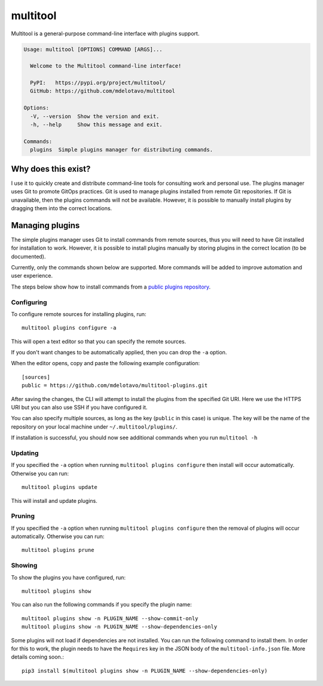 multitool
=========

Multitool is a general-purpose command-line interface with plugins support.

.. code-block:: text

    Usage: multitool [OPTIONS] COMMAND [ARGS]...

      Welcome to the Multitool command-line interface!

      PyPI:   https://pypi.org/project/multitool/
      GitHub: https://github.com/mdelotavo/multitool

    Options:
      -V, --version  Show the version and exit.
      -h, --help     Show this message and exit.

    Commands:
      plugins  Simple plugins manager for distributing commands.

.. ..
    It revolves around using the `click`_ package to create command plugins which are dynamically loadable into the ``multitool`` command-line at runtime.

.. ..
    The plugins features are based off those found in the `apigeecli`_.

--------------------
Why does this exist?
--------------------

I use it to quickly create and distribute command-line tools for consulting work and personal use. The plugins manager uses Git to promote GitOps practices. Git is used to manage plugins installed from remote Git repositories. If Git is unavailable, then the plugins commands will not be available. However, it is possible to manually install plugins by dragging them into the correct locations.

----------------
Managing plugins
----------------

The simple plugins manager uses Git to install commands from remote sources, thus you will need to have Git installed for installation to work.
However, it is possible to install plugins manually by storing plugins in the correct location (to be documented).

Currently, only the commands shown below are supported. More commands will be added to improve automation and user experience.

The steps below show how to install commands from a `public plugins repository`_.

^^^^^^^^^^^
Configuring
^^^^^^^^^^^

To configure remote sources for installing plugins, run::

    multitool plugins configure -a

This will open a text editor so that you can specify the remote sources.

If you don't want changes to be automatically applied, then you can drop the ``-a`` option.

When the editor opens, copy and paste the following example configuration::

    [sources]
    public = https://github.com/mdelotavo/multitool-plugins.git

After saving the changes, the CLI will attempt to install the plugins from the specified Git URI.
Here we use the HTTPS URI but you can also use SSH if you have configured it.

You can also specify multiple sources, as long as the key (``public`` in this case) is unique.
The key will be the name of the repository on your local machine under ``~/.multitool/plugins/``.

If installation is successful, you should now see additional commands when you run ``multitool -h``

^^^^^^^^
Updating
^^^^^^^^

If you specified the ``-a`` option when running ``multitool plugins configure`` then install will occur automatically.
Otherwise you can run::

     multitool plugins update

This will install and update plugins.

^^^^^^^
Pruning
^^^^^^^

If you specified the ``-a`` option when running ``multitool plugins configure`` then the removal of plugins will occur automatically.
Otherwise you can run::

     multitool plugins prune

^^^^^^^
Showing
^^^^^^^

To show the plugins you have configured, run::

     multitool plugins show

You can also run the following commands if you specify the plugin name::

    multitool plugins show -n PLUGIN_NAME --show-commit-only
    multitool plugins show -n PLUGIN_NAME --show-dependencies-only

Some plugins will not load if dependencies are not installed. You can run the following command to install them.
In order for this to work, the plugin needs to have the ``Requires`` key in the JSON body of the ``multitool-info.json`` file.
More details coming soon.::

    pip3 install $(multitool plugins show -n PLUGIN_NAME --show-dependencies-only)

.. ..
    ----------------------------
    Create a virtual environment
    ----------------------------

    .. code-block:: text

        pip3 install virtualenv
        virtualenv venv
        source venv/bin/activate

        pip3 install -e .
        python3 -m multitool -V
        python3 -m multitool -h   # or just `multitool -h`

        pip3 install -r requirements.txt
        ./runtests.sh

        deactivate

.. _`click`: https://click.palletsprojects.com/
.. _`apigeecli`: https://pypi.org/project/apigeecli/
.. _`multitool-plugins`: https://github.com/mdelotavo/multitool-plugins
.. _`public plugins repository`: https://github.com/mdelotavo/multitool-plugins
